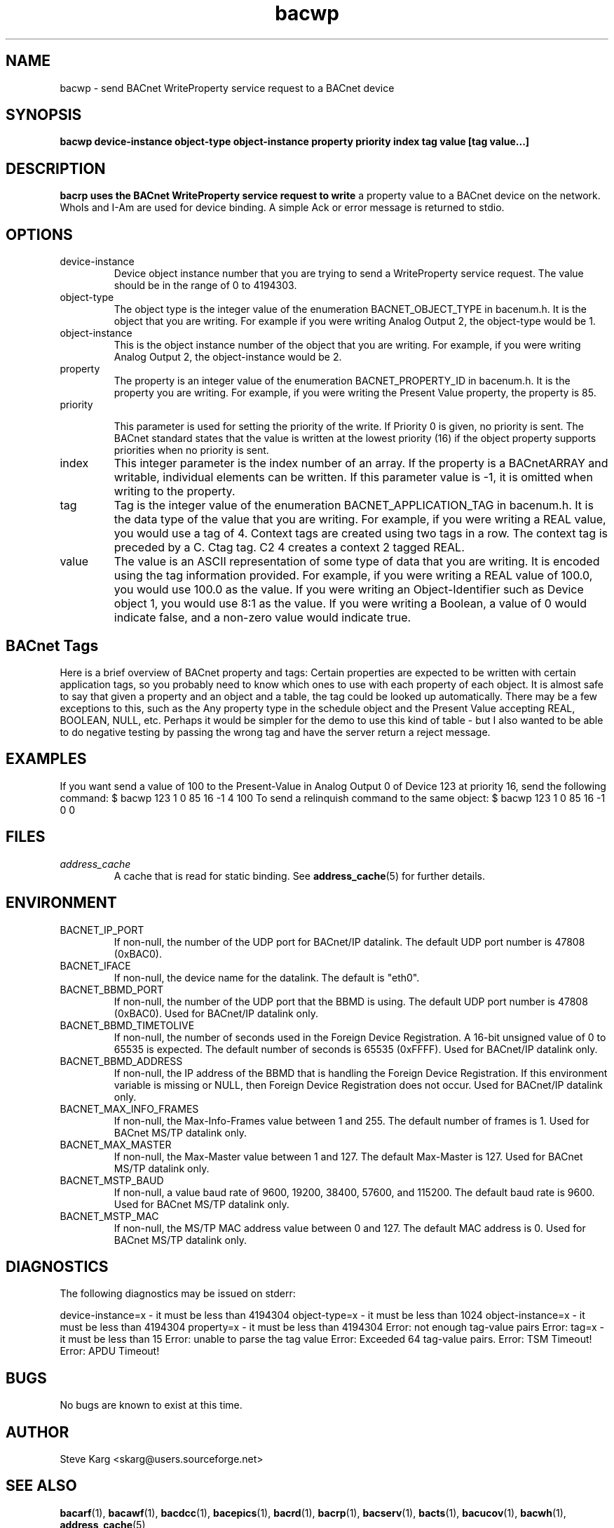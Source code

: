 .\" Process this file with
.\" groff -man -Tascii bacwp.1
.\" Contact <skarg@users.sourceforge.net> to correct errors or ommissions
.TH bacwp 1 "Sept 16 2011" "0.7.0" "BACnet Stack at SourceForge Tool Manual"
.SH NAME
bacwp \- send BACnet WriteProperty service request to a BACnet device
.SH SYNOPSIS

.B bacwp device-instance object-type object-instance property priority index tag value [tag value...]

.SH DESCRIPTION
.B bacrp uses the BACnet WriteProperty service request to write
a property value to a BACnet device on the network.  WhoIs and 
I-Am are used for device binding. A simple Ack or error message
is returned to stdio.

.SH OPTIONS
.IP device-instance
Device object instance number that you are trying to
send a WriteProperty service request.  The value should be in
the range of 0 to 4194303.

.IP "object-type"
The object type is the integer value of the enumeration
BACNET_OBJECT_TYPE in bacenum.h.  It is the object
that you are writing.  For example if you were
writing Analog Output 2, the object-type would be 1.

.IP "object-instance"
This is the object instance number of the object that
you are writing.  For example, if you were writing
Analog Output 2, the object-instance would be 2.

.IP "property"
The property is an integer value of the enumeration
BACNET_PROPERTY_ID in bacenum.h.  It is the property
you are writing.  For example, if you were writing the
Present Value property, the property is 85.

.IP "priority"

This parameter is used for setting the priority of the
write. If Priority 0 is given, no priority is sent.  The BACnet 
standard states that the value is written at the lowest 
priority (16) if the object property supports priorities
when no priority is sent.

.IP "index"
This integer parameter is the index number of an array.
If the property is a BACnetARRAY and writable, individual 
elements can be written. If this parameter value is -1, 
it is omitted when writing to the property.

.IP "tag"
Tag is the integer value of the enumeration BACNET_APPLICATION_TAG 
in bacenum.h.  It is the data type of the value that you are
writing.  For example, if you were writing a REAL value, you would 
use a tag of 4.
Context tags are created using two tags in a row.  The context tag
is preceded by a C.  Ctag tag. C2 4 creates a context 2 tagged REAL.

.IP "value"
The value is an ASCII representation of some type of data that you
are writing.  It is encoded using the tag information provided.  For
example, if you were writing a REAL value of 100.0, you would use 
100.0 as the value.  If you were writing an Object-Identifier such
as Device object 1, you would use 8:1 as the value.  If you were
writing a Boolean, a value of 0 would indicate false, and a non-zero 
value would indicate true.  


.SH BACnet Tags
Here is a brief overview of BACnet property and tags:
Certain properties are expected to be written with certain 
application tags, so you probably need to know which ones to use
with each property of each object.  It is almost safe to say that
given a property and an object and a table, the tag could be looked
up automatically.  There may be a few exceptions to this, such as
the Any property type in the schedule object and the Present Value
accepting REAL, BOOLEAN, NULL, etc.  Perhaps it would be simpler for
the demo to use this kind of table - but I also wanted to be able
to do negative testing by passing the wrong tag and have the server
return a reject message.

.SH EXAMPLES
If you want send a value of 100 to the Present-Value in
Analog Output 0 of Device 123 at priority 16,
send the following command:
$ bacwp 123 1 0 85 16 -1 4 100
To send a relinquish command to the same object:
$ bacwp 123 1 0 85 16 -1 0 0

.SH FILES
.I address_cache
.RS
A cache that is read for static binding. See
.BR address_cache (5)
for further details.
.SH ENVIRONMENT
.IP BACNET_IP_PORT
If non-null, the number of the UDP port for BACnet/IP datalink.
The default UDP port number is 47808 (0xBAC0).
.IP BACNET_IFACE
If non-null, the device name for the datalink.
The default is "eth0".
.IP BACNET_BBMD_PORT
If non-null, the number of the UDP port that the BBMD is using.
The default UDP port number is 47808 (0xBAC0).
Used for BACnet/IP datalink only.
.IP BACNET_BBMD_TIMETOLIVE
If non-null, the number of seconds used in the Foreign Device
Registration.  A 16-bit unsigned value of 0 to 65535 is expected.
The default number of seconds is 65535 (0xFFFF).
Used for BACnet/IP datalink only.
.IP BACNET_BBMD_ADDRESS
If non-null, the IP address of the BBMD that is handling the
Foreign Device Registration.  If this environment variable is
missing or NULL, then Foreign Device Registration does not occur.
Used for BACnet/IP datalink only.
.IP BACNET_MAX_INFO_FRAMES
If non-null, the Max-Info-Frames value between 1 and 255.
The default number of frames is 1.
Used for BACnet MS/TP datalink only.
.IP BACNET_MAX_MASTER
If non-null, the Max-Master value between 1 and 127.
The default Max-Master is 127.
Used for BACnet MS/TP datalink only.
.IP BACNET_MSTP_BAUD
If non-null, a value baud rate of 9600, 19200, 38400, 57600,
and 115200.  
The default baud rate is 9600.
Used for BACnet MS/TP datalink only.
.IP BACNET_MSTP_MAC
If non-null, the MS/TP MAC address value between 0 and 127.
The default MAC address is 0.
Used for BACnet MS/TP datalink only.

.SH DIAGNOSTICS
The following diagnostics may be issued on stderr:

device-instance=x - it must be less than 4194304
object-type=x - it must be less than 1024
object-instance=x - it must be less than 4194304
property=x - it must be less than 4194304
Error: not enough tag-value pairs
Error: tag=x - it must be less than 15
Error: unable to parse the tag value
Error: Exceeded 64 tag-value pairs.
Error: TSM Timeout!
Error: APDU Timeout!

.SH BUGS
No bugs are known to exist at this time.
.SH AUTHOR
Steve Karg <skarg@users.sourceforge.net>
.SH "SEE ALSO"
.BR bacarf (1),
.BR bacawf (1),
.BR bacdcc (1),
.BR bacepics (1),
.BR bacrd (1),
.BR bacrp (1),
.BR bacserv (1),
.BR bacts (1),
.BR bacucov (1),
.BR bacwh (1),
.BR address_cache (5)
